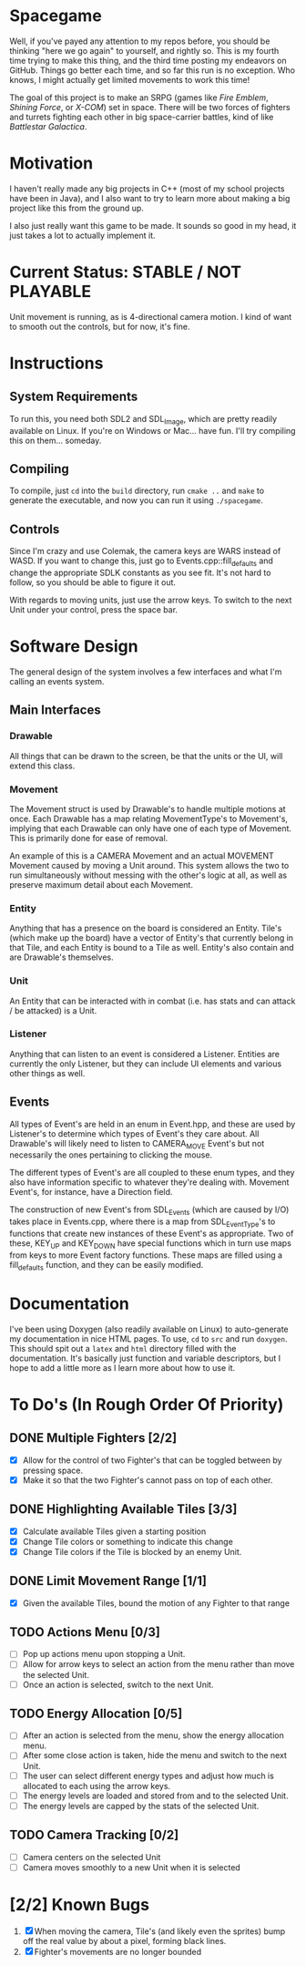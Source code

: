 * Spacegame
Well, if you've payed any attention to my repos before, you should be
thinking "here we go again" to yourself, and rightly so. This is my
fourth time trying to make this thing, and the third time posting my
endeavors on GitHub. Things go better each time, and so far this run
is no exception. Who knows, I might actually get limited movements to
work this time!

The goal of this project is to make an SRPG (games like /Fire Emblem/,
/Shining Force/, or /X-COM/) set in space. There will be two forces of
fighters and turrets fighting each other in big space-carrier battles,
kind of like /Battlestar Galactica/.
* Motivation
I haven't really made any big projects in C++ (most of my school
projects have been in Java), and I also want to try to learn more
about making a big project like this from the ground up.

I also just really want this game to be made. It sounds so good in my
head, it just takes a lot to actually implement it.
* Current Status: STABLE / NOT PLAYABLE
Unit movement is running, as is 4-directional camera motion. I kind of
want to smooth out the controls, but for now, it's fine.
* Instructions
** System Requirements
To run this, you need both SDL2 and SDL_Image, which are pretty
readily available on Linux. If you're on Windows or Mac… have
fun. I'll try compiling this on them… someday.
** Compiling
To compile, just =cd= into the =build= directory, run =cmake ..= and
=make= to generate the executable, and now you can run it using
=./spacegame=.
** Controls
Since I'm crazy and use Colemak, the camera keys are WARS instead of
WASD. If you want to change this, just go to Events.cpp::fill_defaults
and change the appropriate SDLK constants as you see fit. It's not
hard to follow, so you should be able to figure it out.

With regards to moving units, just use the arrow keys. To switch to
the next Unit under your control, press the space bar.
* Software Design
The general design of the system involves a few interfaces and what
I'm calling an events system.
** Main Interfaces
*** Drawable
All things that can be drawn to the screen, be that the units or the
UI, will extend this class.
*** Movement
The Movement struct is used by Drawable's to handle multiple motions
at once. Each Drawable has a map relating MovementType's to
Movement's, implying that each Drawable can only have one of each type
of Movement. This is primarily done for ease of removal.

An example of this is a CAMERA Movement and an actual MOVEMENT
Movement caused by moving a Unit around. This system allows the two to
run simultaneously without messing with the other's logic at all, as
well as preserve maximum detail about each Movement.
*** Entity
Anything that has a presence on the board is considered an
Entity. Tile's (which make up the board) have a vector of Entity's
that currently belong in that Tile, and each Entity is bound to a Tile
as well. Entity's also contain and are Drawable's themselves.
*** Unit
An Entity that can be interacted with in combat (i.e. has stats and
can attack / be attacked) is a Unit.
*** Listener
Anything that can listen to an event is considered a
Listener. Entities are currently the only Listener, but they can
include UI elements and various other things as well.
** Events
All types of Event's are held in an enum in Event.hpp, and these are
used by Listener's to determine which types of Event's they care
about. All Drawable's will likely need to listen to CAMERA_MOVE
Event's but not necessarily the ones pertaining to clicking the mouse.

The different types of Event's are all coupled to these enum types,
and they also have information specific to whatever they're dealing
with. Movement Event's, for instance, have a Direction field.

The construction of new Event's from SDL_Events (which are caused by
I/O) takes place in Events.cpp, where there is a map from
SDL_EventType's to functions that create new instances of these
Event's as appropriate. Two of these, KEY_UP and KEY_DOWN have special
functions which in turn use maps from keys to more Event factory
functions. These maps are filled using a fill_defaults function, and
they can be easily modified.
* Documentation
I've been using Doxygen (also readily available on Linux) to
auto-generate my documentation in nice HTML pages. To use, =cd= to
=src= and run =doxygen=. This should spit out a =latex= and =html=
directory filled with the documentation. It's basically just function
and variable descriptors, but I hope to add a little more as I learn
more about how to use it.
* To Do's (In Rough Order Of Priority)
** DONE Multiple Fighters [2/2]
- [X] Allow for the control of two Fighter's that can be toggled
  between by pressing space.
- [X] Make it so that the two Fighter's cannot pass on top of each
  other.
** DONE Highlighting Available Tiles [3/3]
- [X] Calculate available Tiles given a starting position
- [X] Change Tile colors or something to indicate this change
- [X] Change Tile colors if the Tile is blocked by an enemy Unit.
** DONE Limit Movement Range [1/1]
- [X] Given the available Tiles, bound the motion of any Fighter to
  that range
** TODO Actions Menu [0/3]
- [ ] Pop up actions menu upon stopping a Unit.
- [ ] Allow for arrow keys to select an action from the menu rather
  than move the selected Unit.
- [ ] Once an action is selected, switch to the next Unit.
** TODO Energy Allocation [0/5]
- [ ] After an action is selected from the menu, show the energy
  allocation menu.
- [ ] After some close action is taken, hide the menu and switch to
  the next Unit.
- [ ] The user can select different energy types and adjust how much
  is allocated to each using the arrow keys.
- [ ] The energy levels are loaded and stored from and to the selected
  Unit.
- [ ] The energy levels are capped by the stats of the selected Unit.
** TODO Camera Tracking [0/2]
- [ ] Camera centers on the selected Unit
- [ ] Camera moves smoothly to a new Unit when it is selected
* [2/2] Known Bugs
1. [X] When moving the camera, Tile's (and likely even the sprites)
   bump off the real value by about a pixel, forming black lines.
2. [X] Fighter's movements are no longer bounded

